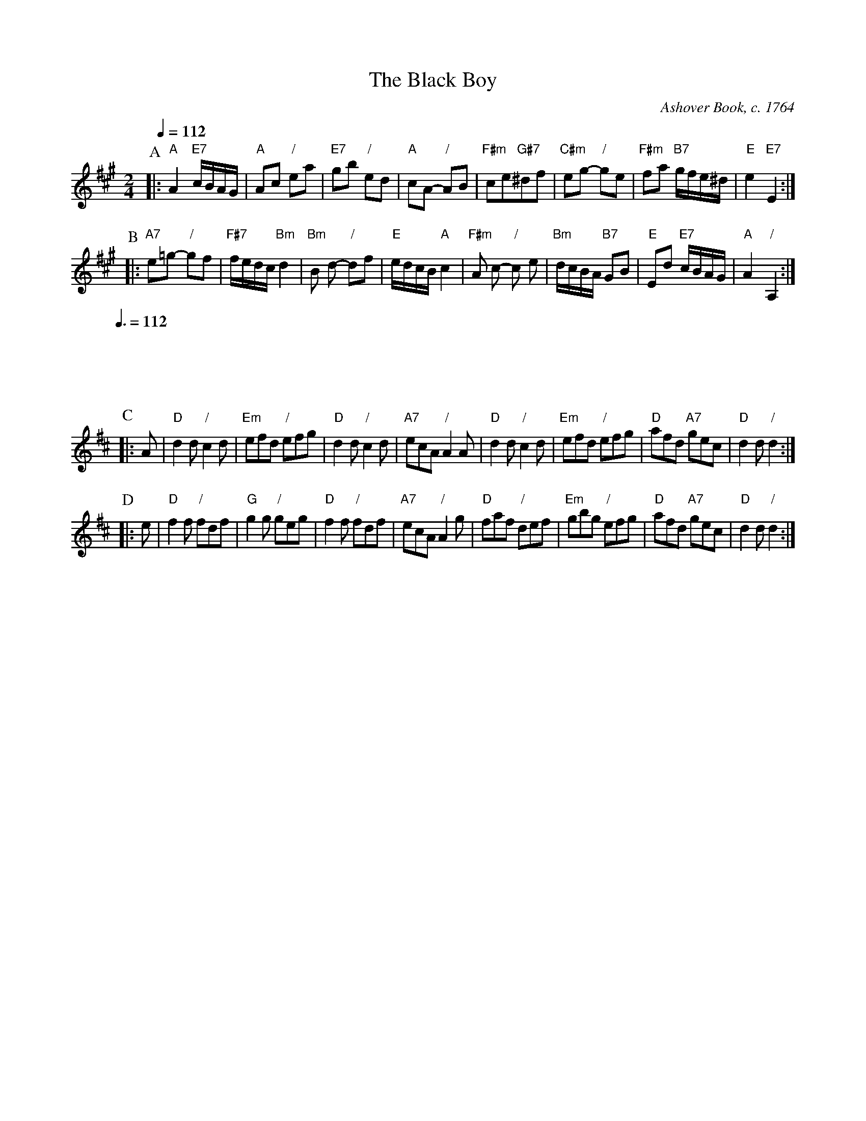 X:54
T:The Black Boy
C:Ashover Book, c. 1764
M:2/4
L:1/8
S:Colin Hume's website,  colinhume.com  - chords can also be printed below the stave.
Q:1/4=112
K:A
P:A
|: "A"A2 "E7"c/B/A/G/ | "A"Ac "/"ea | "E7"gb "/"ed | "A"cA- "/"AB |\
"F#m"ce"G#7"^df | "C#m"eg- "/"ge | "F#m"fa "B7"g/f/e/^d/ | "E"e2 "E7"E2 :|
P:B
|: "A7"e=g- "/"gf | "F#7"f/e/d/c/ "Bm"d2 | "Bm"B d- "/"df | "E"e/d/c/B/ "A"c2 |\
"F#m"A c- "/"c e | "Bm"d/c/B/A/ "B7"GB | "E"Ed "E7"c/B/A/G/ | "A"A2 "/"A,2 :|
M:6/8
L:1/4
Q:3/8=112
%%vskip 10
P:C
K:D
|: A/ | "D"dd/ "/"cd/ | "Em"e/f/d/ "/"e/f/g/ | "D"dd/ "/"cd/ | "A7"e/c/A/ "/"AA/ |\
"D"dd/ "/"cd/ | "Em"e/f/d/ "/"e/f/g/ | "D"a/f/d/ "A7"g/e/c/ | "D"dd/ "/"d :|
P:D
|: e/ | "D"ff/ "/"f/d/f/ | "G"gg/ "/"g/e/g/ | "D"ff/ "/"f/d/f/ | "A7"e/c/A/ "/"Ag/ |\
"D"f/a/f/ "/"d/e/f/ | "Em"g/b/g/ "/"e/f/g/ | "D"a/f/d/ "A7"g/e/c/ | "D"d d/ "/"d :|
